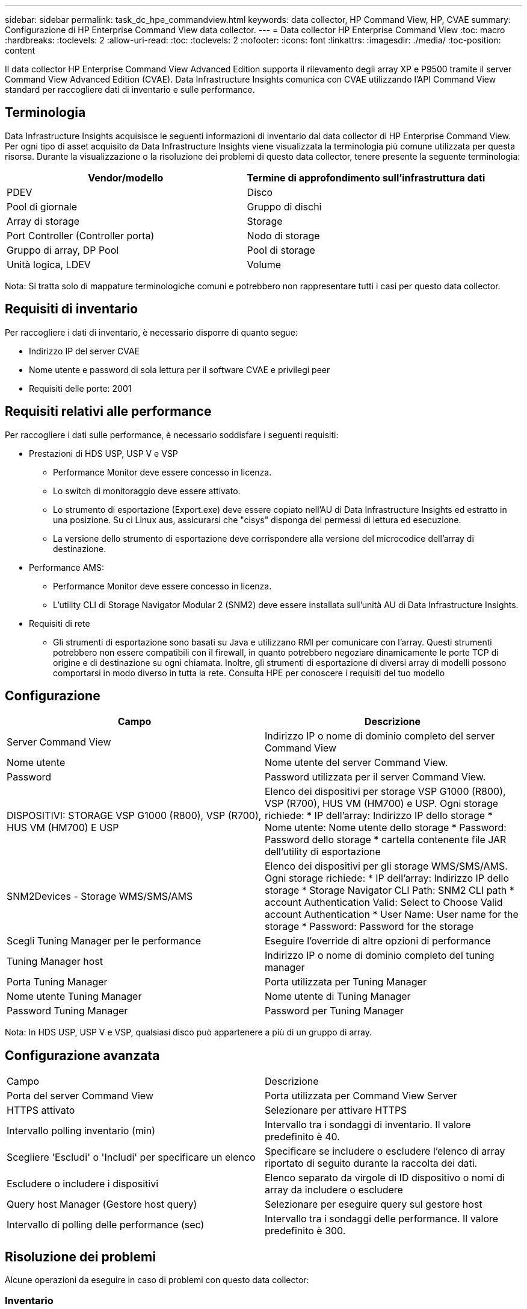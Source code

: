 ---
sidebar: sidebar 
permalink: task_dc_hpe_commandview.html 
keywords: data collector, HP Command View, HP, CVAE 
summary: Configurazione di HP Enterprise Command View data collector. 
---
= Data collector HP Enterprise Command View
:toc: macro
:hardbreaks:
:toclevels: 2
:allow-uri-read: 
:toc: 
:toclevels: 2
:nofooter: 
:icons: font
:linkattrs: 
:imagesdir: ./media/
:toc-position: content


[role="lead"]
Il data collector HP Enterprise Command View Advanced Edition supporta il rilevamento degli array XP e P9500 tramite il server Command View Advanced Edition (CVAE). Data Infrastructure Insights comunica con CVAE utilizzando l'API Command View standard per raccogliere dati di inventario e sulle performance.



== Terminologia

Data Infrastructure Insights acquisisce le seguenti informazioni di inventario dal data collector di HP Enterprise Command View. Per ogni tipo di asset acquisito da Data Infrastructure Insights viene visualizzata la terminologia più comune utilizzata per questa risorsa. Durante la visualizzazione o la risoluzione dei problemi di questo data collector, tenere presente la seguente terminologia:

[cols="2*"]
|===
| Vendor/modello | Termine di approfondimento sull'infrastruttura dati 


| PDEV | Disco 


| Pool di giornale | Gruppo di dischi 


| Array di storage | Storage 


| Port Controller (Controller porta) | Nodo di storage 


| Gruppo di array, DP Pool | Pool di storage 


| Unità logica, LDEV | Volume 
|===
Nota: Si tratta solo di mappature terminologiche comuni e potrebbero non rappresentare tutti i casi per questo data collector.



== Requisiti di inventario

Per raccogliere i dati di inventario, è necessario disporre di quanto segue:

* Indirizzo IP del server CVAE
* Nome utente e password di sola lettura per il software CVAE e privilegi peer
* Requisiti delle porte: 2001




== Requisiti relativi alle performance

Per raccogliere i dati sulle performance, è necessario soddisfare i seguenti requisiti:

* Prestazioni di HDS USP, USP V e VSP
+
** Performance Monitor deve essere concesso in licenza.
** Lo switch di monitoraggio deve essere attivato.
** Lo strumento di esportazione (Export.exe) deve essere copiato nell'AU di Data Infrastructure Insights ed estratto in una posizione. Su ci Linux aus, assicurarsi che "cisys" disponga dei permessi di lettura ed esecuzione.
** La versione dello strumento di esportazione deve corrispondere alla versione del microcodice dell'array di destinazione.


* Performance AMS:
+
** Performance Monitor deve essere concesso in licenza.
** L'utility CLI di Storage Navigator Modular 2 (SNM2) deve essere installata sull'unità AU di Data Infrastructure Insights.


* Requisiti di rete
+
** Gli strumenti di esportazione sono basati su Java e utilizzano RMI per comunicare con l'array. Questi strumenti potrebbero non essere compatibili con il firewall, in quanto potrebbero negoziare dinamicamente le porte TCP di origine e di destinazione su ogni chiamata. Inoltre, gli strumenti di esportazione di diversi array di modelli possono comportarsi in modo diverso in tutta la rete. Consulta HPE per conoscere i requisiti del tuo modello






== Configurazione

[cols="2*"]
|===
| Campo | Descrizione 


| Server Command View | Indirizzo IP o nome di dominio completo del server Command View 


| Nome utente | Nome utente del server Command View. 


| Password | Password utilizzata per il server Command View. 


| DISPOSITIVI: STORAGE VSP G1000 (R800), VSP (R700), HUS VM (HM700) E USP | Elenco dei dispositivi per storage VSP G1000 (R800), VSP (R700), HUS VM (HM700) e USP. Ogni storage richiede: * IP dell'array: Indirizzo IP dello storage * Nome utente: Nome utente dello storage * Password: Password dello storage * cartella contenente file JAR dell'utility di esportazione 


| SNM2Devices - Storage WMS/SMS/AMS | Elenco dei dispositivi per gli storage WMS/SMS/AMS. Ogni storage richiede: * IP dell'array: Indirizzo IP dello storage * Storage Navigator CLI Path: SNM2 CLI path * account Authentication Valid: Select to Choose Valid account Authentication * User Name: User name for the storage * Password: Password for the storage 


| Scegli Tuning Manager per le performance | Eseguire l'override di altre opzioni di performance 


| Tuning Manager host | Indirizzo IP o nome di dominio completo del tuning manager 


| Porta Tuning Manager | Porta utilizzata per Tuning Manager 


| Nome utente Tuning Manager | Nome utente di Tuning Manager 


| Password Tuning Manager | Password per Tuning Manager 
|===
Nota: In HDS USP, USP V e VSP, qualsiasi disco può appartenere a più di un gruppo di array.



== Configurazione avanzata

|===


| Campo | Descrizione 


| Porta del server Command View | Porta utilizzata per Command View Server 


| HTTPS attivato | Selezionare per attivare HTTPS 


| Intervallo polling inventario (min) | Intervallo tra i sondaggi di inventario. Il valore predefinito è 40. 


| Scegliere 'Escludi' o 'Includi' per specificare un elenco | Specificare se includere o escludere l'elenco di array riportato di seguito durante la raccolta dei dati. 


| Escludere o includere i dispositivi | Elenco separato da virgole di ID dispositivo o nomi di array da includere o escludere 


| Query host Manager (Gestore host query) | Selezionare per eseguire query sul gestore host 


| Intervallo di polling delle performance (sec) | Intervallo tra i sondaggi delle performance. Il valore predefinito è 300. 
|===


== Risoluzione dei problemi

Alcune operazioni da eseguire in caso di problemi con questo data collector:



=== Inventario

[cols="2*"]
|===
| Problema: | Prova: 


| Errore: L'utente non dispone di autorizzazioni sufficienti | Utilizzare un account utente diverso con più privilegi o aumentare il privilegio dell'account utente configurato nel data collector 


| Errore: L'elenco di storage è vuoto. I dispositivi non sono configurati o l'utente non dispone di autorizzazioni sufficienti | * Utilizzare DeviceManager per verificare se i dispositivi sono configurati. * Utilizzare un account utente diverso con più privilegi o aumentare il privilegio dell'account utente 


| Errore: L'array di storage HDS non è stato aggiornato per alcuni giorni | Esaminare il motivo per cui questo array non viene aggiornato in HP CommandView AE. 
|===


=== Performance

[cols="2*"]
|===
| Problema: | Prova: 


| Errore: * Errore durante l'esecuzione dell'utility di esportazione * errore durante l'esecuzione di un comando esterno | * Confermare che l'utilità di esportazione sia installata sull'unità di acquisizione di Data Infrastructure Insights * confermare che la posizione dell'utilità di esportazione sia corretta nella configurazione del data collector * confermare che l'IP dell'array USP/R600 sia corretto nella configurazione del data collector * confermare che il nome utente e la password siano corretti nella configurazione del data collector * confermare che la versione dell'utilità di esportazione è compatibile con la versione del micro-codice dell'array di archiviazione * dall'unità di acquisizione di Data Infrastructure Insights, aprire un file CMD - eseguire la seguente procedura di installazione del file runWin.bat configurato per effettuare la directory di archiviazione: Eseguire la seguente procedura di archiviazione 


| Errore: Accesso allo strumento di esportazione non riuscito per l'IP di destinazione | * Confermare che nome utente/password sono corretti * creare un ID utente principalmente per questo data collector HDS * verificare che nessun altro data collector sia configurato per acquisire questo array 


| Errore: Gli strumenti di esportazione hanno registrato "Impossibile ottenere l'intervallo di tempo per il monitoraggio". | * Verificare che il monitoraggio delle performance sia attivato sull'array. * Provare a richiamare gli strumenti di esportazione al di fuori di Data Infrastructure Insights per confermare che il problema non rientra in Data Infrastructure Insights. 


| Errore: * Errore di configurazione: Storage Array non supportato da Export Utility * errore di configurazione: Storage Array non supportato da Storage Navigator Modular CLI | * Configurare solo gli array di storage supportati. * Utilizzare l'opzione "Filter Device List" (Filtra elenco dispositivi) per escludere gli array di storage non supportati. 


| Errore: * Errore durante l'esecuzione del comando esterno * errore di configurazione: Storage Array non segnalato dall'inventario * errore di configurazione: La cartella di esportazione non contiene file jar | * Controllare la posizione dell'utility di esportazione. * Controllare se l'array di storage in questione è configurato nel server Command View * impostare l'intervallo di polling delle prestazioni su più di 60 secondi. 


| Errore: * Errore CLI di Storage Navigator * errore durante l'esecuzione del comando auPerform * errore durante l'esecuzione del comando esterno | * Verificare che Storage Navigator Modular CLI sia installato sull'unità di acquisizione di Data Infrastructure Insights * verificare che la posizione dell'interfaccia CLI modulare di Storage Navigator sia corretta nella configurazione del data collector * verificare che l'indirizzo IP dell'array WMS/SMS/SMS sia corretto nella configurazione del data collector * confermare che la versione dell'interfaccia CLI modulare di Storage Navigator è compatibile con la versione microcodice dell'array di storage configurata nel data collector * dall'unità di acquisizione di Data Infrastructure Insights, aprire un prompt di CMD ed eseguire il seguente comando "eseguire la directory auitref:" 


| Errore: Errore di configurazione: Storage Array non segnalato dall'inventario | Controllare se lo Storage Array in questione è configurato nel server Command View 


| Errore: * Nessun array registrato con la CLI modulare 2 di Storage Navigator * l'array non è registrato con la CLI modulare 2 di Storage Navigator * errore di configurazione: Storage Array non registrato con la CLI modulare di StorageNavigator | * Aprire il prompt dei comandi e modificare la directory nel percorso configurato * eseguire il comando "set=STONAVM_HOME=". * Eseguire il comando "auunitref" * verificare che l'output del comando contenga i dettagli dell'array con IP * se l'output non contiene i dettagli dell'array, registrare l'array con la CLI di Storage Navigator: - Aprire il prompt dei comandi e modificare la directory nel percorso configurato - eseguire il comando "set=STONAVM_HOME=". - Eseguire il comando "auunitaddauto -ip{ip}". Sostituire{ip} con un IP reale 
|===
Per ulteriori informazioni, consultare link:concept_requesting_support.html["Supporto"] o in link:reference_data_collector_support_matrix.html["Matrice di supporto Data Collector"].

